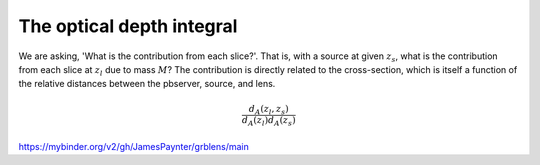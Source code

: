 

The optical depth integral
==========================

We are asking, 'What is the contribution from each slice?'.
That is, with a source at given :math:`z_s`, what is the contribution from each slice at :math:`z_l` due to mass :math:`M`?
The contribution is directly related to the cross-section, which is itself a function of the relative distances between the pbserver, source, and lens.

.. math::
  
  \frac{d_A(z_l,z_s)}{d_A(z_l)d_A(z_s)}


https://mybinder.org/v2/gh/JamesPaynter/grblens/main
